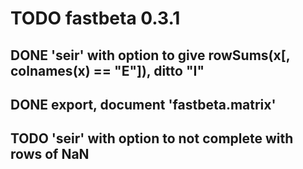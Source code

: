* TODO fastbeta 0.3.1

** DONE 'seir' with option to give rowSums(x[, colnames(x) == "E"]), ditto "I"

** DONE export, document 'fastbeta.matrix'

** TODO 'seir' with option to *not* complete with rows of NaN
